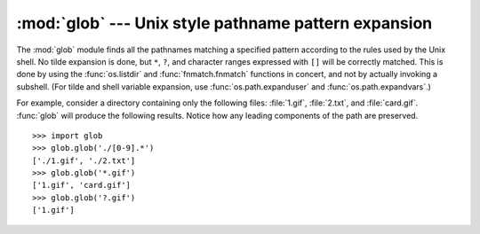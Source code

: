 
:mod:`glob` --- Unix style pathname pattern expansion
=====================================================

.. module:: glob
   :synopsis: Unix shell style pathname pattern expansion.


.. index:: single: filenames; pathname expansion

The :mod:`glob` module finds all the pathnames matching a specified pattern
according to the rules used by the Unix shell.  No tilde expansion is done, but
``*``, ``?``, and character ranges expressed with ``[]`` will be correctly
matched.  This is done by using the :func:`os.listdir` and
:func:`fnmatch.fnmatch` functions in concert, and not by actually invoking a
subshell.  (For tilde and shell variable expansion, use
:func:`os.path.expanduser` and :func:`os.path.expandvars`.)


.. function:: glob(pathname)

   Return a possibly-empty list of path names that match *pathname*, which must be
   a string containing a path specification. *pathname* can be either absolute
   (like :file:`/usr/src/Python-1.5/Makefile`) or relative (like
   :file:`../../Tools/\*/\*.gif`), and can contain shell-style wildcards. Broken
   symlinks are included in the results (as in the shell).


.. function:: iglob(pathname)

   Return an :term:`iterator` which yields the same values as :func:`glob`
   without actually storing them all simultaneously.

   .. versionadded:: 2.5

For example, consider a directory containing only the following files:
:file:`1.gif`, :file:`2.txt`, and :file:`card.gif`.  :func:`glob` will produce
the following results.  Notice how any leading components of the path are
preserved. ::

   >>> import glob
   >>> glob.glob('./[0-9].*')
   ['./1.gif', './2.txt']
   >>> glob.glob('*.gif')
   ['1.gif', 'card.gif']
   >>> glob.glob('?.gif')
   ['1.gif']


.. seealso::

   Module :mod:`fnmatch`
      Shell-style filename (not path) expansion

